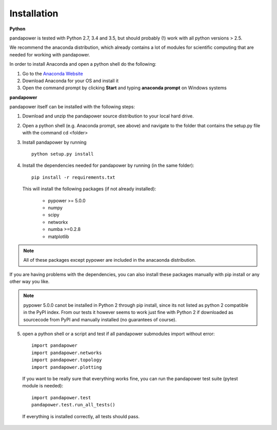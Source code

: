 =================
Installation
=================

**Python**

pandapower is tested with Python 2.7, 3.4 and 3.5, but should probably (!) work with all python versions > 2.5.

We recommend the anaconda distribution, which already contains a lot of modules for scientific computing that are needed for working with pandapower.

In order to install Anaconda and open a python shell do the following:

1. Go to the `Anaconda Website <https://www.continuum.io/downloads>`_
2. Download Anaconda for your OS and install it
3. Open the command prompt by clicking **Start** and typing **anaconda prompt** on Windows systems

**pandapower**

pandapower itself can be installed with the following steps:

1. Download and unzip the pandapower source distribution to your local hard drive.

2. Open a python shell (e.g. Anaconda prompt, see above) and navigate to the folder that contains the setup.py file with the command cd <folder>

3. Install pandapower by running ::

    python setup.py install
    
4. Install the dependencies needed for pandapower by running (in the same folder): ::

    pip install -r requirements.txt

   This will install the following packages (if not already installed):

        - pypower >= 5.0.0
        - numpy
        - scipy
        - networkx
        - numba >=0.2.8
        - matplotlib

.. note::
    All of these packages except pypower are included in the anacaonda distribution. 
    
If you are having problems with the dependencies, you can also install these packages manually with pip install or any 
other way you like.

.. note::

    pypower 5.0.0 canot be installed in Python 2 through pip install, since its not listed as python 2 compatible in the PyPI index.
    From our tests it however seems to work just fine with Python 2 if downloaded as sourcecode from PyPI and manually installed (no guarantees of course).
    

5. open a python shell or a script and test if all pandapower submodules import without error: ::

        import pandapower
        import pandapower.networks
        import pandapower.topology
        import pandapower.plotting

  If you want to be really sure that everything works fine, you can run the pandapower test suite (pytest module is needed): ::
    
        import pandapower.test
        pandapower.test.run_all_tests()
    
  If everything is installed correctly, all tests should pass.    
